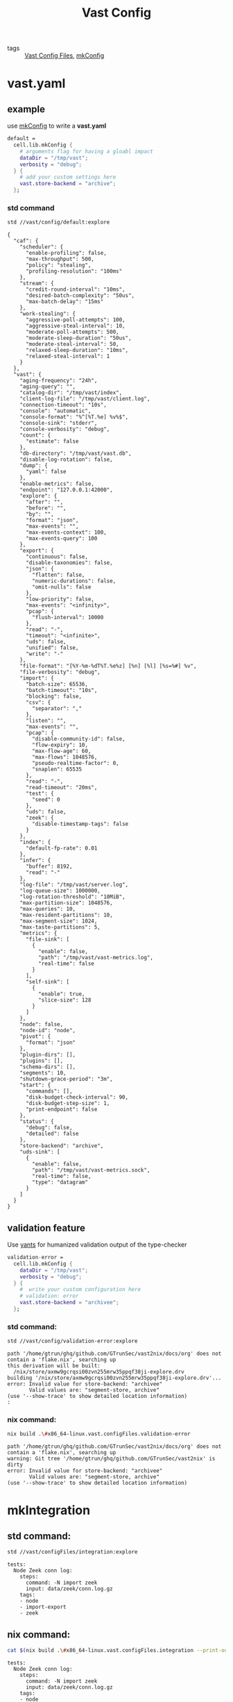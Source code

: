 :PROPERTIES:
:ID:       da3ba898-3ec1-4b90-b327-8e381da18385
:END:
#+title: Vast Config
#+header-args:sh: :dir ../../

- tags :: [[id:d2c4f21f-816a-415b-9731-c20989a1dec2][Vast Config Files]], [[id:a1a78651-0050-45c9-aba9-084f230dd292][mkConfig]]

* vast.yaml
:PROPERTIES:
:ID:       99e10547-dd2a-418f-9df2-86c933fcb4b6
:END:

** example
:PROPERTIES:
:ID:       ac1e9423-edbd-4960-9393-4c7d5babfc59
:END:

 use [[id:a1a78651-0050-45c9-aba9-084f230dd292][mkConfig]] to write a *vast.yaml*

#+begin_src nix :exports both :results output
  default =
    cell.lib.mkConfig {
      # arguments flag for having a gloabl impact
      dataDir = "/tmp/vast";
      verbosity = "debug";
    } {
      # add your custom settings here
      vast.store-backend = "archive";
    };
#+end_src

*** std command

#+begin_src sh :exports both :results output
std //vast/config/default:explore
#+end_src

#+RESULTS:
#+begin_example
{
  "caf": {
    "scheduler": {
      "enable-profiling": false,
      "max-throughput": 500,
      "policy": "stealing",
      "profiling-resolution": "100ms"
    },
    "stream": {
      "credit-round-interval": "10ms",
      "desired-batch-complexity": "50us",
      "max-batch-delay": "15ms"
    },
    "work-stealing": {
      "aggressive-poll-attempts": 100,
      "aggressive-steal-interval": 10,
      "moderate-poll-attempts": 500,
      "moderate-sleep-duration": "50us",
      "moderate-steal-interval": 50,
      "relaxed-sleep-duration": "10ms",
      "relaxed-steal-interval": 1
    }
  },
  "vast": {
    "aging-frequency": "24h",
    "aging-query": "",
    "catalog-dir": "/tmp/vast/index",
    "client-log-file": "/tmp/vast/client.log",
    "connection-timeout": "10s",
    "console": "automatic",
    "console-format": "%^[%T.%e] %v%$",
    "console-sink": "stderr",
    "console-verbosity": "debug",
    "count": {
      "estimate": false
    },
    "db-directory": "/tmp/vast/vast.db",
    "disable-log-rotation": false,
    "dump": {
      "yaml": false
    },
    "enable-metrics": false,
    "endpoint": "127.0.0.1:42000",
    "explore": {
      "after": "",
      "before": "",
      "by": "",
      "format": "json",
      "max-events": "",
      "max-events-context": 100,
      "max-events-query": 100
    },
    "export": {
      "continuous": false,
      "disable-taxonomies": false,
      "json": {
        "flatten": false,
        "numeric-durations": false,
        "omit-nulls": false
      },
      "low-priority": false,
      "max-events": "<infinity>",
      "pcap": {
        "flush-interval": 10000
      },
      "read": "-",
      "timeout": "<infinite>",
      "uds": false,
      "unified": false,
      "write": "-"
    },
    "file-format": "[%Y-%m-%dT%T.%e%z] [%n] [%l] [%s=%#] %v",
    "file-verbosity": "debug",
    "import": {
      "batch-size": 65536,
      "batch-timeout": "10s",
      "blocking": false,
      "csv": {
        "separator": ","
      },
      "listen": "",
      "max-events": "",
      "pcap": {
        "disable-community-id": false,
        "flow-expiry": 10,
        "max-flow-age": 60,
        "max-flows": 1048576,
        "pseudo-realtime-factor": 0,
        "snaplen": 65535
      },
      "read": "-",
      "read-timeout": "20ms",
      "test": {
        "seed": 0
      },
      "uds": false,
      "zeek": {
        "disable-timestamp-tags": false
      }
    },
    "index": {
      "default-fp-rate": 0.01
    },
    "infer": {
      "buffer": 8192,
      "read": "-"
    },
    "log-file": "/tmp/vast/server.log",
    "log-queue-size": 1000000,
    "log-rotation-threshold": "10MiB",
    "max-partition-size": 1048576,
    "max-queries": 10,
    "max-resident-partitions": 10,
    "max-segment-size": 1024,
    "max-taste-partitions": 5,
    "metrics": {
      "file-sink": [
        {
          "enable": false,
          "path": "/tmp/vast/vast-metrics.log",
          "real-time": false
        }
      ],
      "self-sink": [
        {
          "enable": true,
          "slice-size": 128
        }
      ]
    },
    "node": false,
    "node-id": "node",
    "pivot": {
      "format": "json"
    },
    "plugin-dirs": [],
    "plugins": [],
    "schema-dirs": [],
    "segments": 10,
    "shutdown-grace-period": "3m",
    "start": {
      "commands": [],
      "disk-budget-check-interval": 90,
      "disk-budget-step-size": 1,
      "print-endpoint": false
    },
    "status": {
      "debug": false,
      "detailed": false
    },
    "store-backend": "archive",
    "uds-sink": [
      {
        "enable": false,
        "path": "/tmp/vast/vast-metrics.sock",
        "real-time": false,
        "type": "datagram"
      }
    ]
  }
}
#+end_example


** validation feature
:PROPERTIES:
:ID:       217afebd-d178-4b6d-891a-e220fc56cf28
:header-args:sh: :prologue "exec 2>&1" :epilogue ":"
:END:

Use [[https://github.com/divnix/yants][yants]] for humanized validation output of the type-checker

#+begin_src nix :exports both :results output
  validation-error =
    cell.lib.mkConfig {
      dataDir = "/tmp/vast";
      verbosity = "debug";
    } {
      #  write your custom configuration here
      # validation: error
      vast.store-backend = "archivee";
    };
#+end_src

*** std command:

#+begin_src sh :async :exports both :results output
std //vast/config/validation-error:explore
#+end_src

#+RESULTS:
: path '/home/gtrun/ghq/github.com/GTrunSec/vast2nix/docs/org' does not contain a 'flake.nix', searching up
: this derivation will be built:
:   /nix/store/axmw9gcrqsi00zvn255mrw35ppqf38ji-explore.drv
: building '/nix/store/axmw9gcrqsi00zvn255mrw35ppqf38ji-explore.drv'...
: error: Invalid value for store-backend: "archivee"
:        Valid values are: "segment-store, archive"
: (use '--show-trace' to show detailed location information)
: :


*** nix command:

#+begin_src sh :async :exports both :results output
nix build .\#x86_64-linux.vast.configFiles.validation-error
#+end_src

#+RESULTS:
: path '/home/gtrun/ghq/github.com/GTrunSec/vast2nix/docs/org' does not contain a 'flake.nix', searching up
: warning: Git tree '/home/gtrun/ghq/github.com/GTrunSec/vast2nix' is dirty
: error: Invalid value for store-backend: "archivee"
:        Valid values are: "segment-store, archive"
: (use '--show-trace' to show detailed location information)


* mkIntegration

** std command:

#+begin_src sh :async :exports both :results output
std //vast/configFiles/integration:explore
#+end_src

#+RESULTS:
: tests:
:   Node Zeek conn log:
:     steps:
:       command: -N import zeek
:       input: data/zeek/conn.log.gz
:     tags:
:     - node
:     - import-export
:     - zeek
** nix command:

#+begin_src sh :async :exports both :results output
cat $(nix build .\#x86_64-linux.vast.configFiles.integration --print-out-paths --no-link)
#+end_src

#+RESULTS:
: tests:
:   Node Zeek conn log:
:     steps:
:       command: -N import zeek
:       input: data/zeek/conn.log.gz
:     tags:
:     - node
:     - import-export
:     - zeek


* Code Location

#+begin_src nix :exports both :results output :tangle "../../nix/vast/config/default.nix"
{
  inputs,
  cell,
} @ args: let
  inherit (inputs.std) dmerge;
  inherit (cell) lib;
  inherit (inputs) nixpkgs std;
  inherit (inputs.cells-lab.common.lib) __inputs__;
  inherit (inputs.cells-lab.makes.lib) makeSubstitution;
  l = nixpkgs.lib // builtins;
in {
  default =
    cell.lib.mkConfig {
      dataDir = "/tmp/vast";
      verbosity = "debug";
    } {
      # add your custom settings here
      vast.store-backend = "archive";
    };

  validation-error =
    cell.lib.mkConfig {
      dataDir = "/tmp/vast";
      verbosity = "debug";
    } {
      # validation: error
      vast.store-backend = "archivee";
    };
}
#+end_src
